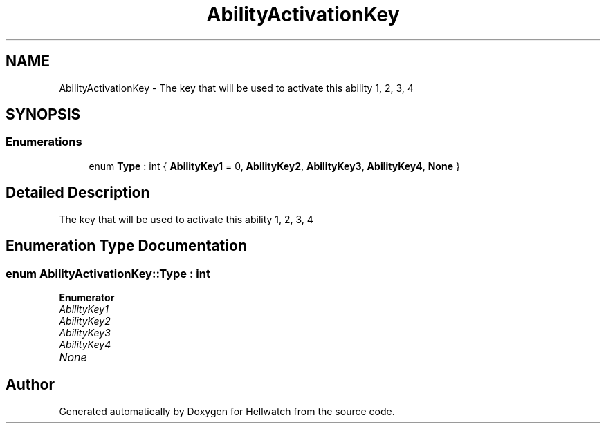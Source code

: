 .TH "AbilityActivationKey" 3 "Thu Apr 27 2023" "Hellwatch" \" -*- nroff -*-
.ad l
.nh
.SH NAME
AbilityActivationKey \- The key that will be used to activate this ability 1, 2, 3, 4   

.SH SYNOPSIS
.br
.PP
.SS "Enumerations"

.in +1c
.ti -1c
.RI "enum \fBType\fP : int { \fBAbilityKey1\fP = 0, \fBAbilityKey2\fP, \fBAbilityKey3\fP, \fBAbilityKey4\fP, \fBNone\fP }"
.br
.in -1c
.SH "Detailed Description"
.PP 
The key that will be used to activate this ability 1, 2, 3, 4  
.SH "Enumeration Type Documentation"
.PP 
.SS "enum \fBAbilityActivationKey::Type\fP : int"

.PP
\fBEnumerator\fP
.in +1c
.TP
\fB\fIAbilityKey1 \fP\fP
.TP
\fB\fIAbilityKey2 \fP\fP
.TP
\fB\fIAbilityKey3 \fP\fP
.TP
\fB\fIAbilityKey4 \fP\fP
.TP
\fB\fINone \fP\fP
.SH "Author"
.PP 
Generated automatically by Doxygen for Hellwatch from the source code\&.
